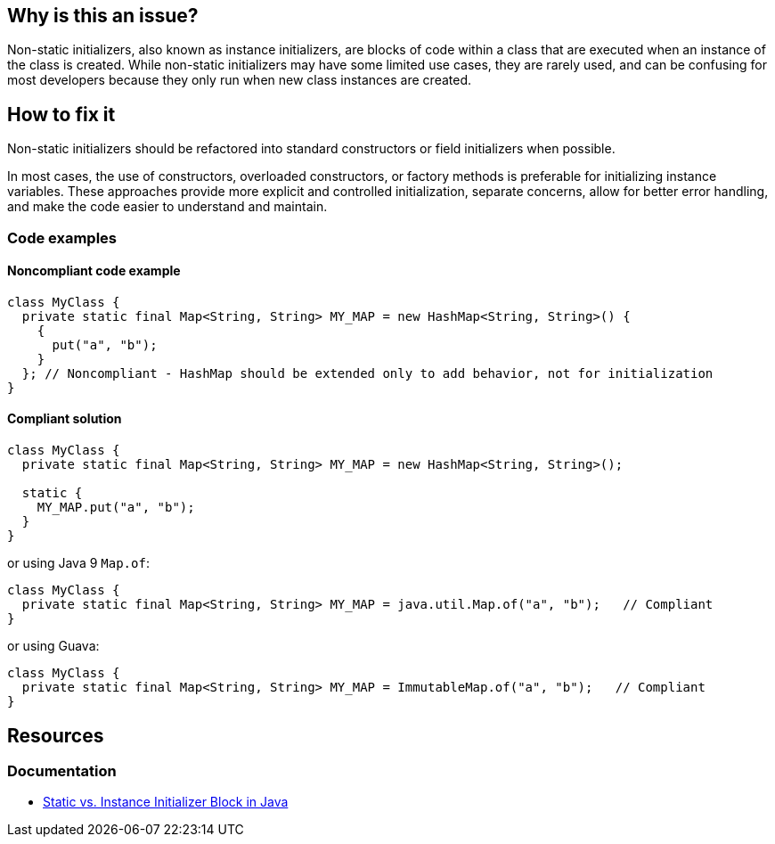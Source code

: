 == Why is this an issue?
Non-static initializers, also known as instance initializers, are blocks of code within a class
that are executed when an instance of the class is created.
While non-static initializers may have some limited use cases, they are rarely used,
and can be confusing for most developers because they only run when new class instances are created.

== How to fix it

Non-static initializers should be refactored into standard constructors or field initializers when possible.

In most cases, the use of constructors, overloaded constructors, or factory methods is preferable for initializing instance variables.
These approaches provide more explicit and controlled initialization, separate concerns, allow for better error handling, and make the code easier to understand and maintain.


=== Code examples

==== Noncompliant code example

[source,java,diff-id=1,diff-type=noncompliant]
----
class MyClass {
  private static final Map<String, String> MY_MAP = new HashMap<String, String>() {
    {
      put("a", "b");
    }
  }; // Noncompliant - HashMap should be extended only to add behavior, not for initialization
}
----


==== Compliant solution

[source,java,diff-id=1,diff-type=compliant]
----
class MyClass {
  private static final Map<String, String> MY_MAP = new HashMap<String, String>();

  static {
    MY_MAP.put("a", "b");
  }
}
----
or using Java 9 ``++Map.of++``:

[source,java,diff-type=compliant]
----
class MyClass {
  private static final Map<String, String> MY_MAP = java.util.Map.of("a", "b");   // Compliant
}
----
or using Guava:

[source,java,diff-type=compliant]
----
class MyClass {
  private static final Map<String, String> MY_MAP = ImmutableMap.of("a", "b");   // Compliant
}
----

== Resources

=== Documentation

* https://www.baeldung.com/java-static-instance-initializer-blocks[Static vs. Instance Initializer Block in Java]


ifdef::env-github,rspecator-view[]

'''
== Implementation Specification
(visible only on this page)

=== Message

Move the contents of this initializer to a standard constructor or to field initializers.


'''
== Comments And Links
(visible only on this page)

=== is duplicated by: S3476

=== on 31 Jul 2013, 14:43:50 Freddy Mallet wrote:
Is implemented by \http://jira.codehaus.org/browse/SONARJAVA-260

endif::env-github,rspecator-view[]
